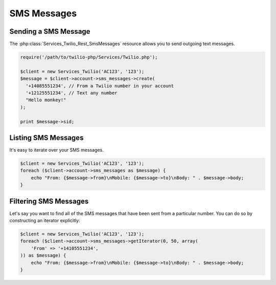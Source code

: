 =============
SMS Messages
=============

Sending a SMS Message
=====================


The :php:class:`Services_Twilio_Rest_SmsMessages` resource allows you to send
outgoing text messages.

.. code-block:: php

    require('/path/to/twilio-php/Services/Twilio.php');

    $client = new Services_Twilio('AC123', '123');
    $message = $client->account->sms_messages->create(
      '+14085551234', // From a Twilio number in your account
      '+12125551234', // Text any number
      "Hello monkey!"
    );

    print $message->sid;

Listing SMS Messages
====================

It's easy to iterate over your SMS messages.

.. code-block:: php

    $client = new Services_Twilio('AC123', '123');
    foreach ($client->account->sms_messages as $message) {
        echo "From: {$message->from}\nMobile: {$message->to}\nBody: " . $message->body;
    }

Filtering SMS Messages
======================

Let's say you want to find all of the SMS messages that have been sent from
a particular number. You can do so by constructing an iterator explicitly:

.. code-block:: php

    $client = new Services_Twilio('AC123', '123');
    foreach ($client->account->sms_messages->getIterator(0, 50, array(
        'From' => '+14105551234',
    )) as $message) {
        echo "From: {$message->from}\nMobile: {$message->to}\nBody: " . $message->body;
    }
